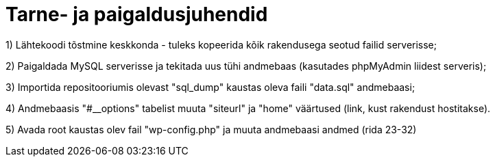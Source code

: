 = Tarne- ja paigaldusjuhendid

1) Lähtekoodi tõstmine keskkonda - tuleks kopeerida kõik rakendusega seotud failid serverisse; 

2) Paigaldada MySQL serverisse ja tekitada uus tühi andmebaas (kasutades phpMyAdmin liidest serveris); 

3) Importida repositooriumis olevast "sql_dump" kaustas oleva faili "data.sql" andmebaasi; 

4) Andmebaasis "#__options" tabelist muuta "siteurl" ja "home" väärtused (link, kust rakendust hostitakse). 

5) Avada root kaustas olev fail "wp-config.php" ja muuta andmebaasi andmed (rida 23-32)
